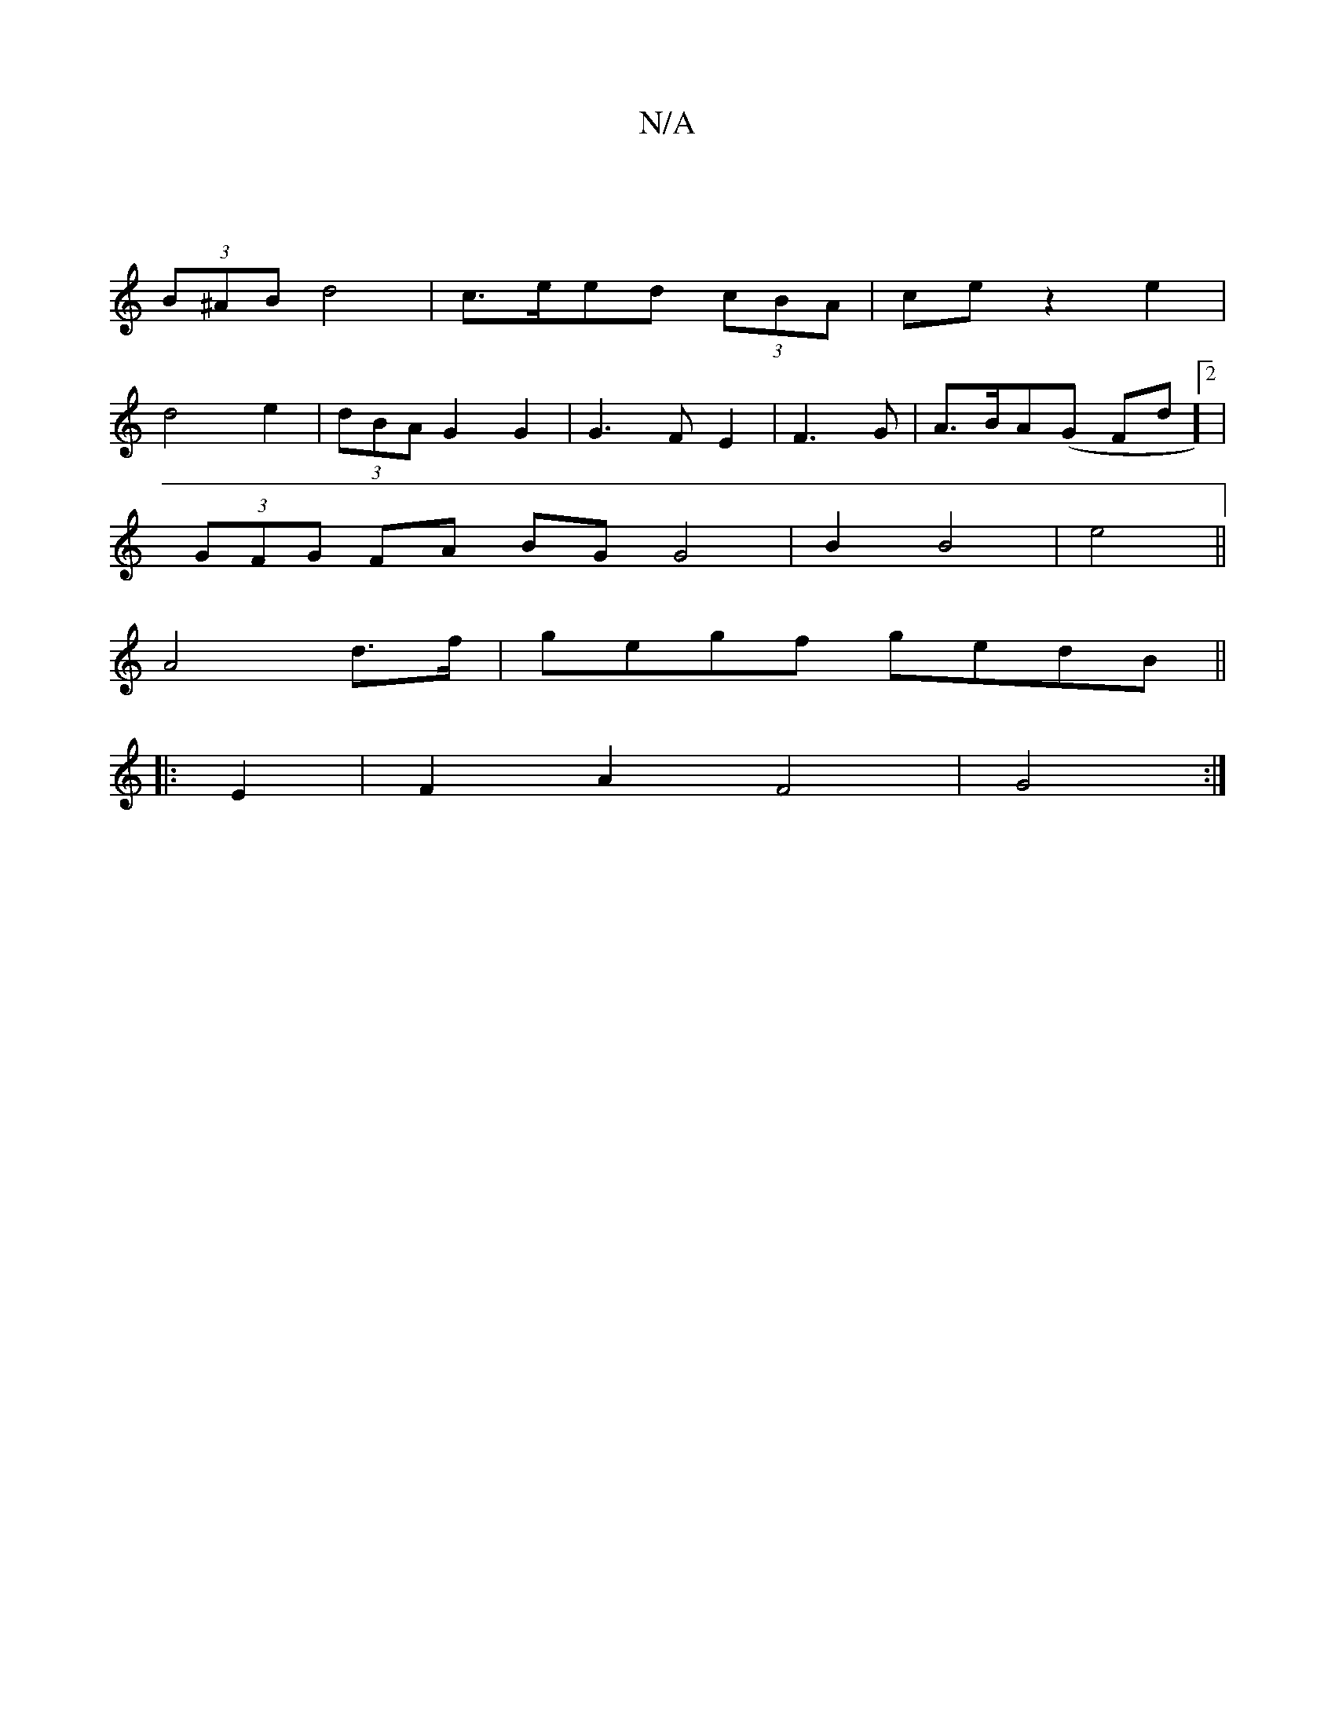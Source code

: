 X:1
T:N/A
M:4/4
R:N/A
K:Cmajor
4 :|
(3B^AB d4-|c>eed (3cBA|ce z2 e2|
d4 e2 | (3dBA G2 G2 | G3 F E2|F3G|A3/2B/2A(G Fd]2 |
(3GFG FA BG G4|B2 B4|e4||
A4d>f|gegf gedB||
|:E2|F2 A2 F4| G4 :|

GD|:E2AG)AB|G4 |]
Bdeg ggBd:|2 AFFB A2|1 G4 